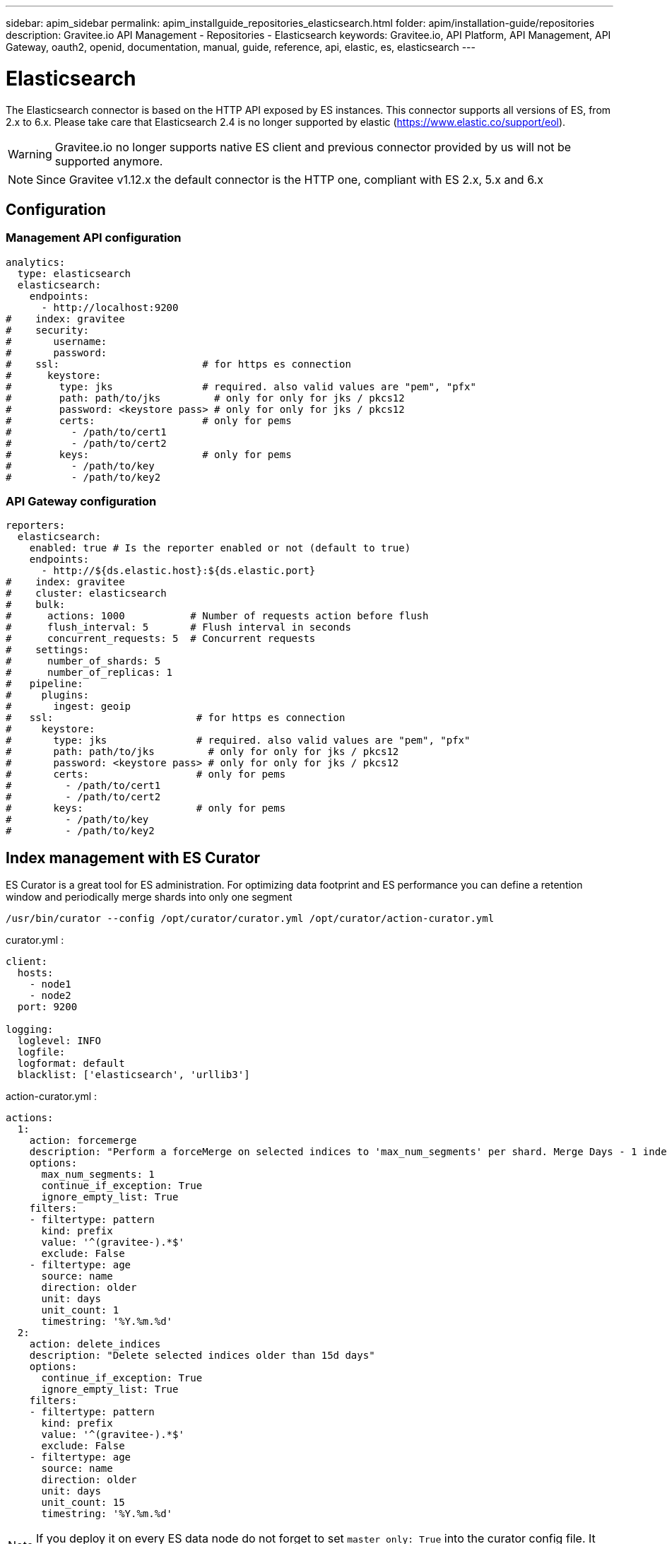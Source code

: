 ---
sidebar: apim_sidebar
permalink: apim_installguide_repositories_elasticsearch.html
folder: apim/installation-guide/repositories
description: Gravitee.io API Management - Repositories - Elasticsearch
keywords: Gravitee.io, API Platform, API Management, API Gateway, oauth2, openid, documentation, manual, guide, reference, api, elastic, es, elasticsearch
---

[[gravitee-installation-repositories-elasticsearch]]
= Elasticsearch

The Elasticsearch connector is based on the HTTP API exposed by ES instances.
This connector supports all versions of ES, from 2.x to 6.x. Please take care that Elasticsearch 2.4 is no longer
supported by elastic (https://www.elastic.co/support/eol).

WARNING: Gravitee.io no longer supports native ES client and previous connector provided by us will not be supported anymore.

NOTE: Since Gravitee v1.12.x the default connector is the HTTP one, compliant with ES 2.x, 5.x and 6.x


== Configuration

=== Management API configuration
[source,yaml]
----
analytics:
  type: elasticsearch
  elasticsearch:
    endpoints:
      - http://localhost:9200
#    index: gravitee
#    security:
#       username:
#       password:
#    ssl:                        # for https es connection
#      keystore:
#        type: jks               # required. also valid values are "pem", "pfx"
#        path: path/to/jks         # only for only for jks / pkcs12
#        password: <keystore pass> # only for only for jks / pkcs12
#        certs:                  # only for pems
#          - /path/to/cert1
#          - /path/to/cert2
#        keys:                   # only for pems
#          - /path/to/key
#          - /path/to/key2
----

=== API Gateway configuration
[source,yaml]
----
reporters:
  elasticsearch:
    enabled: true # Is the reporter enabled or not (default to true)
    endpoints:
      - http://${ds.elastic.host}:${ds.elastic.port}
#    index: gravitee
#    cluster: elasticsearch
#    bulk:
#      actions: 1000           # Number of requests action before flush
#      flush_interval: 5       # Flush interval in seconds
#      concurrent_requests: 5  # Concurrent requests
#    settings:
#      number_of_shards: 5
#      number_of_replicas: 1
#   pipeline:
#     plugins:
#       ingest: geoip
#   ssl:                        # for https es connection
#     keystore:
#       type: jks               # required. also valid values are "pem", "pfx"
#       path: path/to/jks         # only for only for jks / pkcs12
#       password: <keystore pass> # only for only for jks / pkcs12
#       certs:                  # only for pems
#         - /path/to/cert1
#         - /path/to/cert2
#       keys:                   # only for pems
#         - /path/to/key
#         - /path/to/key2
----

== Index management with ES Curator

ES Curator is a great tool for ES administration.
For optimizing data footprint and ES performance you can define a retention window and periodically merge shards into only one segment

----
/usr/bin/curator --config /opt/curator/curator.yml /opt/curator/action-curator.yml
----

curator.yml :
[source,yaml]
----
client:
  hosts:
    - node1
    - node2	
  port: 9200

logging:
  loglevel: INFO
  logfile:
  logformat: default
  blacklist: ['elasticsearch', 'urllib3']
----

action-curator.yml :
[source,yaml]
----
actions:
  1:
    action: forcemerge
    description: "Perform a forceMerge on selected indices to 'max_num_segments' per shard. Merge Days - 1 index for optimize disk space footprint on Elasticsearch TS"
    options:
      max_num_segments: 1
      continue_if_exception: True
      ignore_empty_list: True
    filters:
    - filtertype: pattern
      kind: prefix
      value: '^(gravitee-).*$'
      exclude: False
    - filtertype: age
      source: name
      direction: older
      unit: days
      unit_count: 1
      timestring: '%Y.%m.%d'
  2:
    action: delete_indices
    description: "Delete selected indices older than 15d days"
    options:
      continue_if_exception: True
      ignore_empty_list: True
    filters:
    - filtertype: pattern
      kind: prefix
      value: '^(gravitee-).*$'
      exclude: False
    - filtertype: age
      source: name
      direction: older
      unit: days
      unit_count: 15
      timestring: '%Y.%m.%d'
----

NOTE: If you deploy it on every ES data node do not forget to set `master_only: True` into the curator config file.
It will allow to run only once curator on the elected current master.